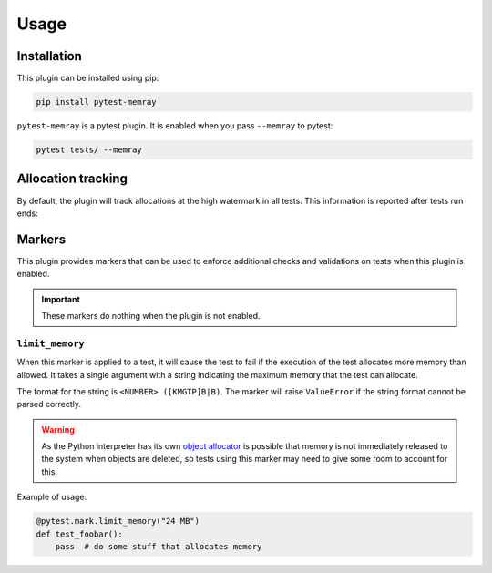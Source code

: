 Usage
=====

Installation
~~~~~~~~~~~~

This plugin can be installed using pip:


.. code-block:: shell

   pip install pytest-memray


``pytest-memray`` is a pytest plugin. It is enabled when you pass ``--memray`` to
pytest:

.. code-block:: shell

   pytest tests/ --memray

Allocation tracking
~~~~~~~~~~~~~~~~~~~

By default, the plugin will track allocations at the high watermark in all tests. This information is
reported after tests run ends:

.. command-output:: env COLUMNS=92 pytest --memray demo
   :returncode: 1

Markers
~~~~~~~

This plugin provides markers that can be used to enforce additional checks and
validations on tests when this plugin is enabled.

.. important:: These markers do nothing when the plugin is not enabled.


``limit_memory``
----------------

When this marker is applied to a test, it will cause the test to fail if the execution
of the test allocates more memory than allowed. It takes a single argument with a
string indicating the maximum memory that the test can allocate.

The format for the string is ``<NUMBER> ([KMGTP]B|B)``. The marker will raise
``ValueError`` if the string format cannot be parsed correctly.

.. warning::

    As the Python interpreter has its own
    `object allocator <https://docs.python.org/3/c-api/memory.html>`__ is possible
    that memory is not immediately released to the system when objects are deleted, so
    tests using this marker may need to give some room to account for this.

Example of usage:

.. code-block:: python

    @pytest.mark.limit_memory("24 MB")
    def test_foobar():
        pass  # do some stuff that allocates memory
